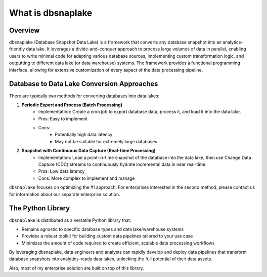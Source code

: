 What is dbsnaplake
==============================================================================


Overview
------------------------------------------------------------------------------
dbsnaplake (Database Snapshot Data Lake) is a framework that converts any database snapshot into an analytics-friendly data lake. It leverages a divide-and-conquer approach to process large volumes of data in parallel, enabling users to write minimal code for adapting various database sources, implementing custom transformation logic, and outputting to different data lake (or data warehouse) systems. The framework provides a functional programming interface, allowing for extensive customization of every aspect of the data processing pipeline.


Database to Data Lake Conversion Approaches
------------------------------------------------------------------------------
There are typically two methods for converting databases into data lakes:

1. **Periodic Export and Process (Batch Processing)**
    - Implementation: Create a cron job to export database data, process it, and load it into the data lake.
    - Pros: Easy to implement
    - Cons:
        - Potentially high data latency
        - May not be suitable for extremely large databases

2. **Snapshot with Continuous Data Capture (Real-time Processing)**
    - Implementation: Load a point-in-time snapshot of the database into the data lake, then use Change Data Capture (CDC) streams to continuously hydrate incremental data in near real-time.
    - Pros: Low data latency
    - Cons: More complex to implement and manage

``dbsnaplake`` focuses on optimizing the #1 approach. For enterprises interested in the second method, please contact us for information about our separate enterprise solution.


The Python Library
------------------------------------------------------------------------------
``dbsnaplake`` is distributed as a versatile Python library that:

- Remains agnostic to specific database types and data lake/warehouse systems
- Provides a robust toolkit for building custom data pipelines tailored to your use case
- Minimizes the amount of code required to create efficient, scalable data processing workflows

By leveraging dbsnaplake, data engineers and analysts can rapidly develop and deploy data pipelines that transform database snapshots into analytics-ready data lakes, unlocking the full potential of their data assets.

Also, most of my enterprise solution are built on top of this library.
